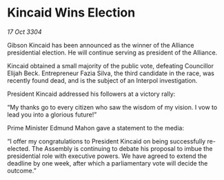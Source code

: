 * Kincaid Wins Election

/17 Oct 3304/

Gibson Kincaid has been announced as the winner of the Alliance presidential election. He will continue serving as president of the Alliance. 

Kincaid obtained a small majority of the public vote, defeating Councillor Elijah Beck. Entrepreneur Fazia Silva, the third candidate in the race, was recently found dead, and is the subject of an Interpol investigation. 

President Kincaid addressed his followers at a victory rally: 

“My thanks go to every citizen who saw the wisdom of my vision. I vow to lead you into a glorious future!” 

Prime Minister Edmund Mahon gave a statement to the media: 

“I offer my congratulations to President Kincaid on being successfully re-elected. The Assembly is continuing to debate his proposal to imbue the presidential role with executive powers. We have agreed to extend the deadline by one week, after which a parliamentary vote will decide the outcome.”